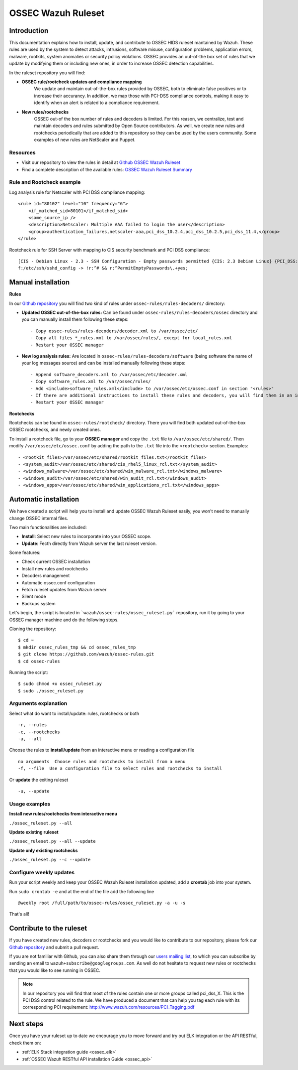 .. _ossec_ruleset:

OSSEC Wazuh Ruleset
===================

Introduction
------------

This documentation explains how to install, update, and contribute to OSSEC HIDS ruleset mantained by Wazuh. These rules are used by the system to detect attacks, intrusions, software misuse, configuration problems, application errors, malware, rootkits, system anomalies or security policy violations. OSSEC provides an out-of-the box set of rules that we update by modifying them or including new ones, in order to increase OSSEC detection capabilities.

In the ruleset repository you will find:

* **OSSEC rule/rootcheck updates and compliance mapping**
   We update and maintain out-of-the-box rules provided by OSSEC, both to eliminate false positives or to increase their accurancy. In addition, we map those with PCI-DSS compliance controls, making it easy to identify when an alert is related to a compliance requirement.
  
* **New rules/rootchecks**
   OSSEC out-of the box number of rules and decoders is limited. For this reason, we centralize, test and maintain decoders and rules submitted by Open Source contributors. As well, we create new rules and rootchecks periodically that are added to this repository so they can be used by the users community. Some examples of new rules are NetScaler and Puppet.


Resources
^^^^^^^^^

* Visit our repository to view the rules in detail at `Github OSSEC Wazuh Ruleset <https://github.com/wazuh/ossec-rules>`_
* Find a complete description of the available rules: `OSSEC Wazuh Ruleset Summary <http://www.wazuh.com/resources/OSSEC_Ruleset.pdf>`_

Rule and Rootcheck example
^^^^^^^^^^^^^^^^^^^^^^^^^^

Log analysis rule for Netscaler with PCI DSS compliance mapping:
::

    <rule id="80102" level="10" frequency="6">
        <if_matched_sid>80101</if_matched_sid>
        <same_source_ip />
        <description>Netscaler: Multiple AAA failed to login the user</description>
        <group>authentication_failures,netscaler-aaa,pci_dss_10.2.4,pci_dss_10.2.5,pci_dss_11.4,</group>
    </rule> 

Rootcheck rule for SSH Server with mapping to CIS security benchmark and PCI DSS compliance:
::

   [CIS - Debian Linux - 2.3 - SSH Configuration - Empty passwords permitted {CIS: 2.3 Debian Linux} {PCI_DSS: 4.1}] [any] [http://www.ossec.net/wiki/index.php/CIS_DebianLinux]
   f:/etc/ssh/sshd_config -> !r:^# && r:^PermitEmptyPasswords\.+yes;

Manual installation
---------------------

**Rules**

In our `Github repository <https://github.com/wazuh/ossec-rules>`_ you will find two kind of rules under ``ossec-rules/rules-decoders/`` directory:

* **Updated OSSEC out-of-the-box rules:** Can be found under ``ossec-rules/rules-decoders/ossec`` directory and you can manually install them following these steps: ::

     - Copy ossec-rules/rules-decoders/decoder.xml to /var/ossec/etc/
     - Copy all files *_rules.xml to /var/ossec/rules/, except for local_rules.xml
     - Restart your OSSEC manager

* **New log analysis rules:** Are located in ``ossec-rules/rules-decoders/software`` (being software the name of your log messages source) and can be installed manually following these steps: ::

     - Append software_decoders.xml to /var/ossec/etc/decoder.xml
     - Copy software_rules.xml to /var/ossec/rules/
     - Add <include>software_rules.xml</include> to /var/ossec/etc/ossec.conf in section "<rules>"
     - If there are additional instructions to install these rules and decoders, you will find them in an instructions.md file in the same directory.
     - Restart your OSSEC manager


**Rootchecks**

Rootchecks can be found in ``ossec-rules/rootcheck/`` directory. There you will find both updated out-of-the-box OSSEC rootchecks, and newly created ones. 

To install a rootcheck file, go to your **OSSEC manager** and copy the ``.txt`` file to ``/var/ossec/etc/shared/``. Then modify ``/var/ossec/etc/ossec.conf`` by adding the path to the ``.txt`` file into the ``<rootcheck>`` section. Examples: :: 

   - <rootkit_files>/var/ossec/etc/shared/rootkit_files.txt</rootkit_files>
   - <system_audit>/var/ossec/etc/shared/cis_rhel5_linux_rcl.txt</system_audit>
   - <windows_malware>/var/ossec/etc/shared/win_malware_rcl.txt</windows_malware>
   - <windows_audit>/var/ossec/etc/shared/win_audit_rcl.txt</windows_audit>
   - <windows_apps>/var/ossec/etc/shared/win_applications_rcl.txt</windows_apps>


Automatic installation
-------------------------

We have created a script will help you to install and update OSSEC Wazuh Ruleset easily, you won't need to manually change OSSEC internal files.


Two main functionalities are included:

* **Install**: Select new rules to incorporate into your OSSEC scope.
* **Update**: Fecth directly from Wazuh server the last ruleset version.

Some features:

* Check current OSSEC installation
* Install new rules and rootchecks
* Decoders management
* Automatic ossec.conf configuration
* Fetch ruleset updates from Wazuh server
* Silent mode
* Backups system

Let's begin, the script is located in ```wazuh/ossec-rules/ossec_ruleset.py``` repository, run it by going to your OSSEC manager machine and do the following steps.

Cloning the repository: ::

   $ cd ~
   $ mkdir ossec_rules_tmp && cd ossec_rules_tmp
   $ git clone https://github.com/wazuh/ossec-rules.git
   $ cd ossec-rules

Running the script: ::

   $ sudo chmod +x ossec_ruleset.py
   $ sudo ./ossec_ruleset.py

Arguments explanation
^^^^^^^^^^^^^^^^^^^^^^^^^

Select what do want to install/update: rules, rootchecks or both ::

  -r, --rules
  -c, --rootchecks
  -a, --all

Choose the rules to **install/update** from an interactive menu or reading a configuration file ::

  no arguments  Choose rules and rootchecks to install from a menu
  -f, --file  Use a configuration file to select rules and rootchecks to install

Or **update** the exiting ruleset ::

  -u, --update


Usage examples
^^^^^^^^^^^^^^^^^^^

**Install new rules/rootchecks from interactive menu**

``./ossec_ruleset.py --all``

**Update existing ruleset**

``./ossec_ruleset.py --all --update``

**Update only existing rootchecks**

``./ossec_ruleset.py --c --update``


Configure weekly updates
^^^^^^^^^^^^^^^^^^^^^^^^

Run your script weekly and keep your OSSEC Wazuh Ruleset installation updated, add a **crontab** job into your system.

Run ``sudo crontab -e`` and at the end of the file add the following line ::
 
  @weekly root /full/path/to/ossec-rules/ossec_ruleset.py -a -u -s


That's all! 


Contribute to the ruleset
-------------------------
If you have created new rules, decoders or rootchecks and you would like to contribute to our repository, please fork our `Github repository <https://github.com/wazuh/ossec-rules>`_ and submit a pull request.

If you are not familiar with Github, you can also share them through our `users mailing list <https://groups.google.com/d/forum/wazuh>`_, to which you can subscribe by sending an email to ``wazuh+subscribe@googlegroups.com``. As well do not hesitate to request new rules or rootchecks that you would like to see running in OSSEC.

.. note:: In our repository you will find that most of the rules contain one or more groups called pci_dss_X. This is the PCI DSS control related to the rule. We have produced a document that can help you tag each rule with its corresponding PCI requirement: http://www.wazuh.com/resources/PCI_Tagging.pdf

Next steps
----------

Once you have your ruleset up to date we encourage you to move forward and try out ELK integration or the API RESTful, check them on:

* :ref:`ELK Stack integration guide <ossec_elk>`
* :ref:`OSSEC Wazuh RESTful API installation Guide <ossec_api>`